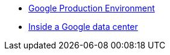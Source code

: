 - https://www.youtube.com/watch?v=dhTVVWzpc4Q[Google Production Environment]
- https://www.youtube.com/watch?v=XZmGGAbHqa0[Inside a Google data center]
